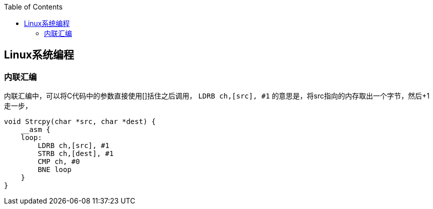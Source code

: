 
:toc:

:icons: font

// 保证所有的目录层级都可以正常显示图片
:path: Linux/
:imagesdir: ../image/

// 只有book调用的时候才会走到这里
ifdef::rootpath[]
:imagesdir: {rootpath}{path}{imagesdir}
endif::rootpath[]

== Linux系统编程






=== 内联汇编

内联汇编中，可以将C代码中的参数直接使用[]括住之后调用， `LDRB ch,[src], #1` 的意思是，将src指向的内存取出一个字节，然后+1走一步，
[source, c]
----
void Strcpy(char *src, char *dest) {
    __asm {
    loop:
        LDRB ch,[src], #1
        STRB ch,[dest], #1
        CMP ch, #0
        BNE loop
    }
}
----

